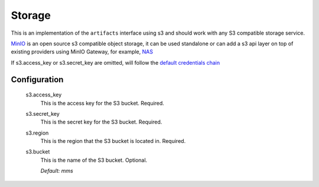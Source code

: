 .. _storage:

Storage
-------

This is an implementation of the ``artifacts`` interface using s3 and should work with any S3 compatible storage service.

`MinIO <https://min.io/product/overview>`_ is an open source s3 compatible object storage, it can be used standalone or can add a s3 api layer on top of existing providers using MinIO Gateway, for example, `NAS <https://docs.min.io/docs/minio-gateway-for-nas.html>`_

If s3.access_key or s3.secret_key are omitted, will follow the `default credentials chain <https://docs.aws.amazon.com/sdk-for-java/v1/developer-guide/credentials.html>`_

Configuration
^^^^^^^^^^^^^

  s3.access_key
    This is the access key for the S3 bucket. Required.

  s3.secret_key
    This is the secret key for the S3 bucket. Required.

  s3.region
    This is the region that the S3 bucket is located in. Required.

  s3.bucket
    This is the name of the S3 bucket. Optional.

    | `Default: mms`